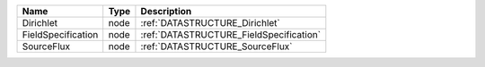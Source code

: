 

================== ==== ======================================= 
Name               Type Description                             
================== ==== ======================================= 
Dirichlet          node :ref:`DATASTRUCTURE_Dirichlet`          
FieldSpecification node :ref:`DATASTRUCTURE_FieldSpecification` 
SourceFlux         node :ref:`DATASTRUCTURE_SourceFlux`         
================== ==== ======================================= 


